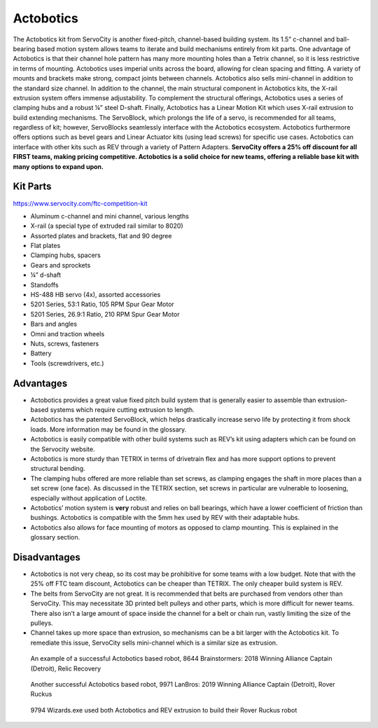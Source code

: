 ==========
Actobotics
==========
The Actobotics kit from ServoCity is another fixed-pitch, 
channel-based building system. 
Its 1.5” c-channel and ball-bearing based motion system allows teams to iterate 
and build mechanisms entirely from kit parts. 
One advantage of Actobotics is that their channel hole pattern has many more 
mounting holes than a Tetrix channel, so it is less restrictive in terms of 
mounting. 
Actobotics uses imperial units across the board, 
allowing for clean spacing and fitting. 
A variety of mounts and brackets make strong, compact joints between channels. 
Actobotics also sells mini-channel in addition to the standard size channel. 
In addition to the channel, the main structural component in Actobotics kits, 
the X-rail extrusion system offers immense adjustability. 
To complement the structural offerings, 
Actobotics uses a series of clamping hubs and a robust ¼” steel D-shaft. 
Finally, Actobotics has a Linear Motion Kit which uses X-rail extrusion to build 
extending mechanisms. 
The ServoBlock, which prolongs the life of a servo, 
is recommended for all teams, regardless of kit; however, 
ServoBlocks seamlessly interface with the Actobotics ecosystem. 
Actobotics furthermore offers options such as bevel gears and Linear Actuator 
kits (using lead screws) for specific use cases. Actobotics can interface with 
other kits such as REV through a variety of Pattern Adapters. 
**ServoCity offers a 25% off discount for all FIRST teams, 
making pricing competitive. 
Actobotics is a solid choice for new teams, offering a reliable base kit with 
many options to expand upon.**

Kit Parts
=========
https://www.servocity.com/ftc-competition-kit

* Aluminum c-channel and mini channel, various lengths
* X-rail (a special type of extruded rail similar to 8020) 
* Assorted plates and brackets, flat and 90 degree
* Flat plates
* Clamping hubs, spacers
* Gears and sprockets
* ¼” d-shaft 
* Standoffs
* HS-488 HB servo (4x), assorted accessories 
* 5201 Series, 53:1 Ratio, 105 RPM Spur Gear Motor
* 5201 Series, 26.9:1 Ratio, 210 RPM Spur Gear Motor
* Bars and angles
* Omni and traction wheels
* Nuts, screws, fasteners
* Battery
* Tools (screwdrivers, etc.) 

Advantages
==========
* Actobotics provides a great value fixed pitch build system that is generally easier to assemble than extrusion-based systems which require cutting extrusion to length. 
* Actobotics has the patented ServoBlock, which helps drastically increase servo life by protecting it from shock loads. More information may be found in the glossary.
* Actobotics is easily compatible with other build systems such as REV’s kit using adapters which can be found on the Servocity website. 
* Actobotics is more sturdy than TETRIX in terms of drivetrain flex and has more support options to prevent structural bending. 
* The clamping hubs offered are more reliable than set screws, as clamping engages the shaft in more places than a set screw (one face). As discussed in the TETRIX section, set screws in particular are vulnerable to loosening, especially without application of Loctite. 
* Actobotics’ motion system is **very** robust and relies on ball bearings, which have a lower coefficient of friction than bushings. Actobotics is compatible with the 5mm hex used by REV with their adaptable hubs.
* Actobotics also allows for face mounting of motors as opposed to clamp mounting. This is explained in the glossary section.

Disadvantages
=============
* Actobotics is not very cheap, so its cost may be prohibitive for some teams with a low budget. Note that with the 25% off FTC team discount, Actobotics can be cheaper than TETRIX. The only cheaper build system is REV. 
* The belts from ServoCity are not great. It is recommended that belts are purchased from vendors other than ServoCity. This may necessitate 3D printed belt pulleys and other parts, which is more difficult for newer teams. There also isn’t a large amount of space inside the channel for a belt or chain run, vastly limiting the size of the pulleys.
* Channel takes up more space than extrusion, so mechanisms can be a bit larger with the Actobotics kit. To remediate this issue, ServoCity sells mini-channel which is a similar size as extrusion.

.. figure:: images/actobotics/8644-rr1.jpg
    :alt: 8644 Brainstormers' Relic Recovery robot

    An example of a successful Actobotics based robot, 8644 Brainstormers:
    2018 Winning Alliance Captain (Detroit), Relic Recovery

.. figure:: images/actobotics/9971-rr2.jpg
    :alt: 9971 LanBros' Rover Ruckus robot
    
    Another successful Actobotics based robot, 9971 LanBros: 
    2019 Winning Alliance Captain (Detroit), Rover Ruckus

.. figure:: images/actobotics/9794-rr2.png
    :alt: 9794 Wizards.exe's Rover Ruckus robot
    
    9794 Wizards.exe used both Actobotics and REV extrusion to build their Rover
    Ruckus robot
